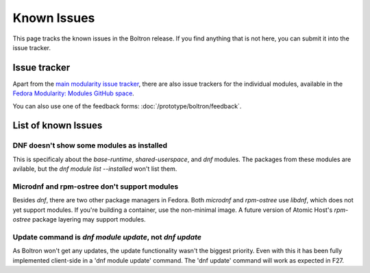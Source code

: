 Known Issues
============

This page tracks the known issues in the Boltron release. If you find
anything that is not here, you can submit it into the issue tracker.

Issue tracker
-------------

Apart from the `main modularity issue tracker
<https://pagure.io/modularity/issues>`__, there are also issue trackers for
the individual modules, available in the `Fedora Modularity: Modules GitHub
space <https://github.com/modularity-modules>`__.

You can also use one of the feedback forms: :doc:`/prototype/boltron/feedback`.

List of known Issues
--------------

DNF doesn't show some modules as installed
..........................................

This is specificaly about the `base-runtime`, `shared-userspace`, and `dnf`
modules. The packages from these modules are avilable, but the `dnf module
list --installed` won't list them.

Microdnf and rpm-ostree don't support modules
................................

Besides `dnf`, there are two other package managers in Fedora.  Both
`microdnf` and `rpm-ostree` use `libdnf`, which does not yet support modules.
If you're building a container, use the non-minimal image.  A future version
of Atomic Host's  `rpm-ostree` package layering may support modules.

Update command is `dnf module update`, not `dnf update`
.......................................................

As Boltron won't get any updates, the update functionality wasn't the biggest
priority. Even with this it has been fully implemented client-side in a 'dnf
module update' command. The 'dnf update' command will work as expected in
F27.
